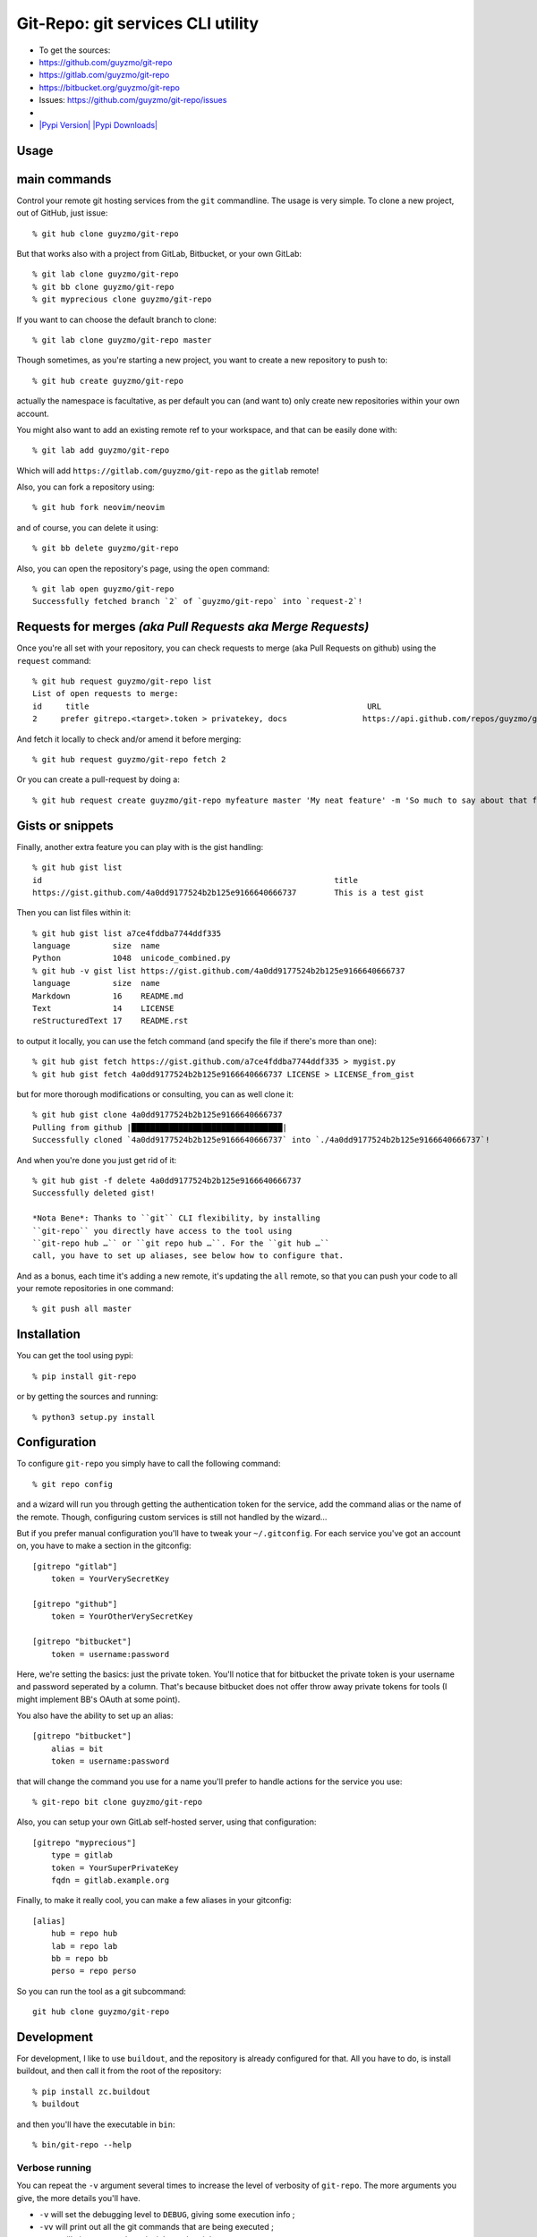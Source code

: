 Git-Repo: git services CLI utility
----------------------------------

-  To get the sources:
-  https://github.com/guyzmo/git-repo
-  https://gitlab.com/guyzmo/git-repo
-  https://bitbucket.org/guyzmo/git-repo
-  Issues: https://github.com/guyzmo/git-repo/issues
-  |Issues in Ready| |Issues in Progress| |Show Travis Build Status|
-  `|Pypi Version| |Pypi
   Downloads| <https://pypi.python.org/pypi/git-repo>`__

Usage
~~~~~

main commands
~~~~~~~~~~~~~

Control your remote git hosting services from the ``git`` commandline.
The usage is very simple. To clone a new project, out of GitHub, just
issue:

::

    % git hub clone guyzmo/git-repo

But that works also with a project from GitLab, Bitbucket, or your own
GitLab:

::

    % git lab clone guyzmo/git-repo
    % git bb clone guyzmo/git-repo
    % git myprecious clone guyzmo/git-repo

If you want to can choose the default branch to clone:

::

    % git lab clone guyzmo/git-repo master

Though sometimes, as you're starting a new project, you want to create a
new repository to push to:

::

    % git hub create guyzmo/git-repo

actually the namespace is facultative, as per default you can (and want
to) only create new repositories within your own account.

You might also want to add an existing remote ref to your workspace, and
that can be easily done with:

::

    % git lab add guyzmo/git-repo

Which will add ``https://gitlab.com/guyzmo/git-repo`` as the ``gitlab``
remote!

Also, you can fork a repository using:

::

    % git hub fork neovim/neovim

and of course, you can delete it using:

::

    % git bb delete guyzmo/git-repo

Also, you can open the repository's page, using the ``open`` command:

::

    % git lab open guyzmo/git-repo
    Successfully fetched branch `2` of `guyzmo/git-repo` into `request-2`!

Requests for merges *(aka Pull Requests aka Merge Requests)*
~~~~~~~~~~~~~~~~~~~~~~~~~~~~~~~~~~~~~~~~~~~~~~~~~~~~~~~~~~~~

Once you're all set with your repository, you can check requests to
merge (aka Pull Requests on github) using the ``request`` command:

::

    % git hub request guyzmo/git-repo list
    List of open requests to merge:
    id     title                                                           URL
    2     prefer gitrepo.<target>.token > privatekey, docs                https://api.github.com/repos/guyzmo/git-repo/issues/2

And fetch it locally to check and/or amend it before merging:

::

    % git hub request guyzmo/git-repo fetch 2

Or you can create a pull-request by doing a:

::

    % git hub request create guyzmo/git-repo myfeature master 'My neat feature' -m 'So much to say about that feature…'

Gists or snippets
~~~~~~~~~~~~~~~~~

Finally, another extra feature you can play with is the gist handling:

::

    % git hub gist list
    id                                                              title
    https://gist.github.com/4a0dd9177524b2b125e9166640666737        This is a test gist

Then you can list files within it:

::

    % git hub gist list a7ce4fddba7744ddf335
    language         size  name
    Python           1048  unicode_combined.py
    % git hub -v gist list https://gist.github.com/4a0dd9177524b2b125e9166640666737
    language         size  name
    Markdown         16    README.md
    Text             14    LICENSE
    reStructuredText 17    README.rst

to output it locally, you can use the fetch command (and specify the
file if there's more than one):

::

    % git hub gist fetch https://gist.github.com/a7ce4fddba7744ddf335 > mygist.py
    % git hub gist fetch 4a0dd9177524b2b125e9166640666737 LICENSE > LICENSE_from_gist

but for more thorough modifications or consulting, you can as well clone
it:

::

    % git hub gist clone 4a0dd9177524b2b125e9166640666737
    Pulling from github |████████████████████████████████|
    Successfully cloned `4a0dd9177524b2b125e9166640666737` into `./4a0dd9177524b2b125e9166640666737`!

And when you're done you just get rid of it:

::

    % git hub gist -f delete 4a0dd9177524b2b125e9166640666737
    Successfully deleted gist!

    *Nota Bene*: Thanks to ``git`` CLI flexibility, by installing
    ``git-repo`` you directly have access to the tool using
    ``git-repo hub …`` or ``git repo hub …``. For the ``git hub …``
    call, you have to set up aliases, see below how to configure that.

And as a bonus, each time it's adding a new remote, it's updating the
``all`` remote, so that you can push your code to all your remote
repositories in one command:

::

    % git push all master

Installation
~~~~~~~~~~~~

You can get the tool using pypi:

::

    % pip install git-repo

or by getting the sources and running:

::

    % python3 setup.py install

Configuration
~~~~~~~~~~~~~

To configure ``git-repo`` you simply have to call the following command:

::

    % git repo config

and a wizard will run you through getting the authentication token for
the service, add the command alias or the name of the remote. Though,
configuring custom services is still not handled by the wizard…

But if you prefer manual configuration you'll have to tweak your
``~/.gitconfig``. For each service you've got an account on, you have to
make a section in the gitconfig:

::

    [gitrepo "gitlab"]
        token = YourVerySecretKey

    [gitrepo "github"]
        token = YourOtherVerySecretKey

    [gitrepo "bitbucket"]
        token = username:password

Here, we're setting the basics: just the private token. You'll notice
that for bitbucket the private token is your username and password
seperated by a column. That's because bitbucket does not offer throw
away private tokens for tools (I might implement BB's OAuth at some
point).

You also have the ability to set up an alias:

::

    [gitrepo "bitbucket"]
        alias = bit
        token = username:password

that will change the command you use for a name you'll prefer to handle
actions for the service you use:

::

    % git-repo bit clone guyzmo/git-repo

Also, you can setup your own GitLab self-hosted server, using that
configuration:

::

    [gitrepo "myprecious"]
        type = gitlab
        token = YourSuperPrivateKey
        fqdn = gitlab.example.org

Finally, to make it really cool, you can make a few aliases in your
gitconfig:

::

    [alias]
        hub = repo hub
        lab = repo lab
        bb = repo bb
        perso = repo perso

So you can run the tool as a git subcommand:

::

    git hub clone guyzmo/git-repo

Development
~~~~~~~~~~~

For development, I like to use ``buildout``, and the repository is
already configured for that. All you have to do, is install buildout,
and then call it from the root of the repository:

::

    % pip install zc.buildout
    % buildout

and then you'll have the executable in ``bin``:

::

    % bin/git-repo --help

Verbose running
^^^^^^^^^^^^^^^

You can repeat the ``-v`` argument several times to increase the level
of verbosity of ``git-repo``. The more arguments you give, the more
details you'll have.

-  ``-v`` will set the debugging level to ``DEBUG``, giving some
   execution info ;
-  ``-vv`` will print out all the git commands that are being executed ;
-  ``-vvv`` will give more verbose insight on the git layer ;
-  ``-vvvv`` will output all the HTTP exchanges with the different
   APIs ;
-  ``-vvvvv`` will printout how were parsed the arguments.

Testing
'''''''

To run the tests:

::

    % bin/py.test

You can use the following options for py.test to help you debug when
tests fail:

-  ``-v`` will show more details upon errors
-  ``-x`` will stop upon the first failure
-  ``--pdb`` will launch the debugger where an exception has been
   launched

The tests use recordings of exchanged HTTP data, so that we don't need
real credentials and a real connection, when testing the API on minor
changes. Those recordings are called cassettes, thanks to the
`betamax <https://github.com/sigmavirus24/betamax>`__ framework being in
use in the test suites.

When running existing tests, based on the provided cassettes, you don't
need any setting. Also, if you've got a configuration in
``~/.gitconfig``, the tests will use them. Anyway, you can use
environment variables for those settings (environment variables will
have precedence over the configuration settings):

To use your own credentials, you can setup the following environment
variables:

-  ``GITHUB_NAMESPACE`` (which defaults to ``not_configured``) is the
   name of the account to use on GitHub
-  ``GITLAB_NAMESPACE`` (which defaults to ``not_configured``) is the
   name of the account to use on GitLab
-  ``BITBUCKET_NAMESPACE`` (which defaults to ``not_configured``) is the
   name of the account to use on Bitbucket
-  ``PRIVATE_KEY_GITHUB`` your private token you've setup on GitHub for
   your account
-  ``PRIVATE_KEY_GITLAB`` your private token you've setup on GitLab for
   your account
-  ``PRIVATE_KEY_BITBUCKET`` your private token you've setup on
   Bitbucket for your account

TODO
~~~~

-  [x] make a ``git-repo fork`` action
-  [x] make it possible to choose method (SSH or HTTPS)
-  [x] handle default branches properly
-  [x] make a nice way to push to all remotes at once
-  [x] refactor the code into multiple modules
-  [x] add regression tests (and actually find a smart way to implement
   them…)
-  [x] add travis build
-  [x] show a nice progress bar, while it's fetching (cf
   `#15 <https://github.com/guyzmo/git-repo/issues/15>`__)
-  [ ] add support for handling gists
-  [x] github support
-  [ ] gitlab support (cf
   `#12 <https://github.com/guyzmo/git-repo/issues/12>`__)
-  [ ] bitbucket support (cf
   `#13 <https://github.com/guyzmo/git-repo/issues/13>`__)
-  [ ] add support for handling pull requests
-  [x] github support
-  [ ] gitlab support (cf
   `#10 <https://github.com/guyzmo/git-repo/issues/10>`__)
-  [ ] bitbucket support (cf
   `#11 <https://github.com/guyzmo/git-repo/issues/11>`__)
-  [ ] add OAuth support for bitbucket (cf
   `#14 <https://github.com/guyzmo/git-repo/issues/14>`__)
-  [ ] add support for managing SSH keys (cf
   `#22 <https://github.com/guyzmo/git-repo/issues/15>`__)
-  [ ] add support for issues?
-  [ ] add support for gogs (cf
   `#18 <https://github.com/guyzmo/git-repo/issues/18>`__)
-  [ ] add support for gerrit (cf
   `#19 <https://github.com/guyzmo/git-repo/issues/19>`__)
-  [ ] do what's needed to make a nice documentation — if possible in
   markdown !@#$
-  for more features, write an issue or, even better, a PR!

License
~~~~~~~

::

    Copyright © Bernard `Guyzmo` Pratz <guyzmo+git-repo@m0g.net>

    This program is free software; you can redistribute it and/or
    modify it under the terms of the GNU General Public License
    as published by the Free Software Foundation; either version 2
    of the License, or (at your option) any later version.

    This program is distributed in the hope that it will be useful,
    but WITHOUT ANY WARRANTY; without even the implied warranty of
    MERCHANTABILITY or FITNESS FOR A PARTICULAR PURPOSE.  See the
    GNU General Public License for more details.

    You should have received a copy of the GNU General Public License
    along with this program; if not, write to the Free Software
    Foundation, Inc., 51 Franklin Street, Fifth Floor, Boston, MA  02110-1301, USA.

See the LICENSE file for the full license.

♥

.. |Issues in Ready| image:: https://badge.waffle.io/guyzmo/git-repo.png?label=ready&title=Ready
   :target: https://waffle.io/guyzmo/git-repo
.. |Issues in Progress| image:: https://badge.waffle.io/guyzmo/git-repo.png?label=in%20progress&title=Progress
   :target: https://waffle.io/guyzmo/git-repo
.. |Show Travis Build Status| image:: https://travis-ci.org/guyzmo/git-repo.svg
   :target: https://travis-ci.org/guyzmo/git-repo
.. |Pypi Version| image:: https://img.shields.io/pypi/v/git-repo.svg
.. |Pypi Downloads| image:: https://img.shields.io/pypi/dm/git-repo.svg



